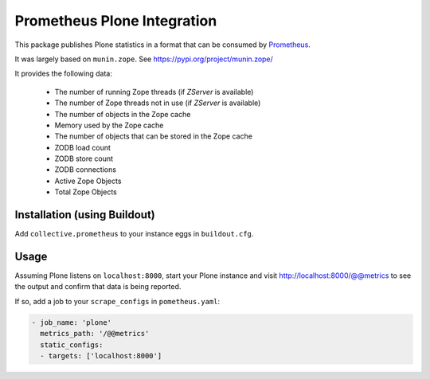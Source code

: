 ============================
Prometheus Plone Integration
============================

This package publishes Plone statistics in a format that can be consumed by Prometheus_.

It was largely based on ``munin.zope``. See https://pypi.org/project/munin.zope/

It provides the following data:

  * The number of running Zope threads (if `ZServer` is available)
  * The number of Zope threads not in use (if `ZServer` is available)
  * The number of objects in the Zope cache
  * Memory used by the Zope cache
  * The number of objects that can be stored in the Zope cache
  * ZODB load count
  * ZODB store count
  * ZODB connections
  * Active Zope Objects
  * Total Zope Objects

Installation (using Buildout)
-----------------------------

Add ``collective.prometheus`` to your instance eggs in ``buildout.cfg``.

Usage
-----

Assuming Plone listens on ``localhost:8000``, start your Plone instance and visit http://localhost:8000/@@metrics to see the output and confirm that data is being reported.

If so, add a job to your ``scrape_configs`` in ``pometheus.yaml``:

.. code-block:: yaml

    - job_name: 'plone'
      metrics_path: '/@@metrics'
      static_configs:
      - targets: ['localhost:8000']

.. _Prometheus: https://prometheus.io/
